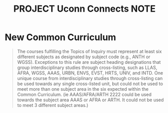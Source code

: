 :PROPERTIES:
:ID:       BE5316E9-E0CE-42B7-896C-113E2CCF8E00
:mtime:    20250827142109
:ctime:    20250827142109
:END:
#+title:PROJECT Uconn Connects NOTE
#+filetags:
* New Common Curriculum
#+BEGIN_QUOTE
The courses fulfilling the Topics of Inquiry must represent at least six different subjects as designated by subject code (e.g., ANTH or WGSS).
Exceptions to this rule are subject heading designations that group interdisciplinary studies through cross-listing, such as LLAS, AFRA, WGSS, AAAS, URBN, ENVS,
EVST, HRTS, UNIV, and INTD. One unique course from interdisciplinary studies through cross-listing can be used towards any single cross-listed unit, but could
not be used to meet more than one subject area in the six expected within the Common Curriculum. (ie AAAS/AFRA/ARTH 2222 could be used towards the subject area
AAAS or AFRA or ARTH. It could not be used to meet 3 different subject areas.)
#+END_QUOTE

